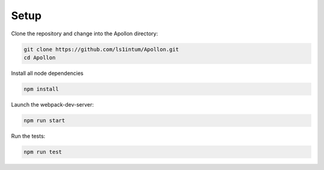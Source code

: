 #############
Setup
#############

Clone the repository and change into the Apollon directory:

.. code-block:: shell

    git clone https://github.com/ls1intum/Apollon.git
    cd Apollon

Install all node dependencies

.. code-block:: shell

    npm install

Launch the webpack-dev-server:

.. code-block:: shell

    npm run start

Run the tests:

.. code-block:: shell

    npm run test
